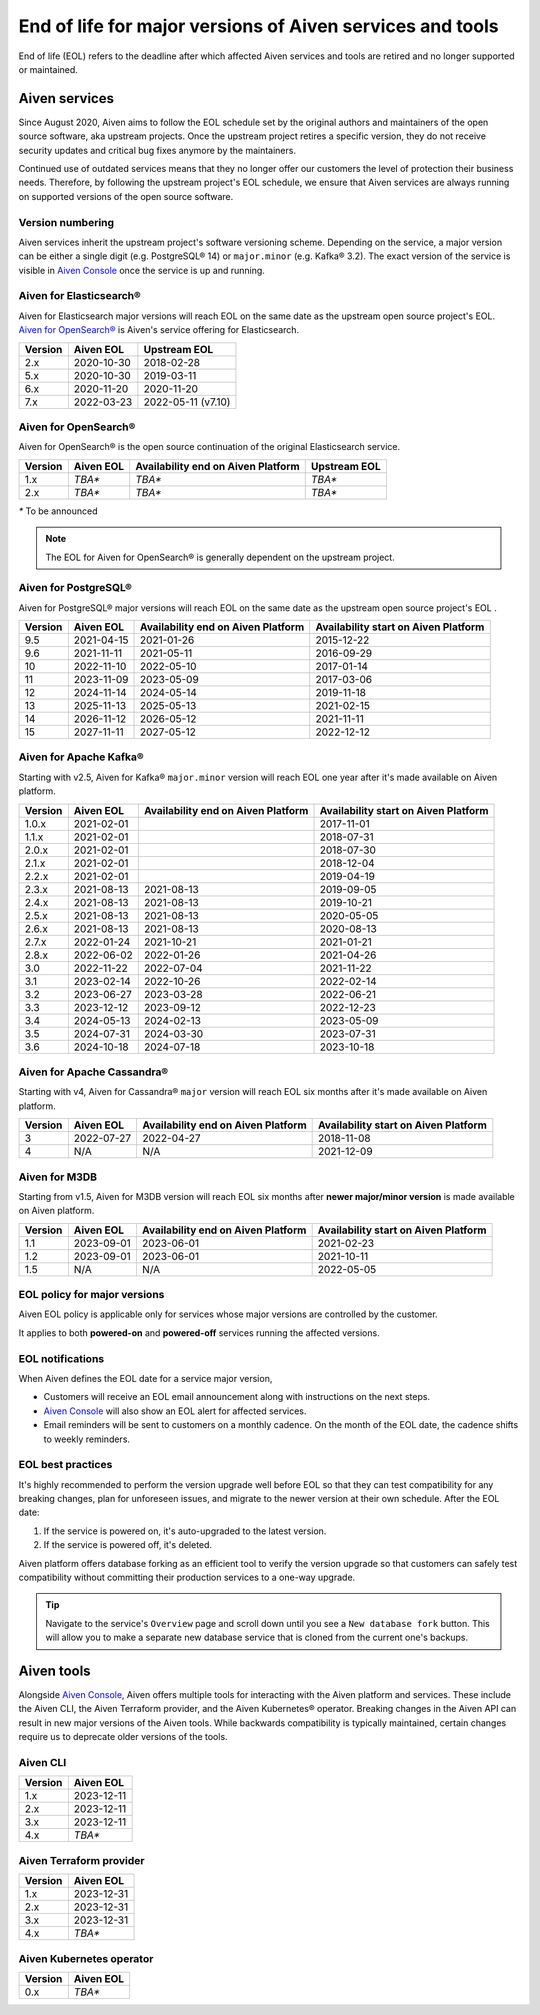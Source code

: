 End of life for major versions of Aiven services and tools
==========================================================

End of life (EOL) refers to the deadline after which affected Aiven services and tools are retired and no longer supported or maintained.

Aiven services
--------------

Since August 2020, Aiven aims to follow the EOL schedule set by the
original authors and maintainers of the open source software, aka
upstream projects. Once the upstream project retires a specific version,
they do not receive security updates and critical bug fixes anymore by
the maintainers.

Continued use of outdated services means that they no longer offer our
customers the level of protection their business needs. Therefore, by
following the upstream project's EOL schedule, we ensure that Aiven
services are always running on supported versions of the open source
software.

Version numbering
'''''''''''''''''

Aiven services inherit the upstream project's software versioning
scheme. Depending on the service, a major version can be either a single
digit (e.g. PostgreSQL® 14) or ``major.minor`` (e.g. Kafka® 3.2). The
exact version of the service is visible in `Aiven Console <https://console.aiven.io/>`_ once the
service is up and running.

Aiven for Elasticsearch®
''''''''''''''''''''''''

Aiven for Elasticsearch major versions will reach EOL on the same date
as the upstream open source project's EOL.  `Aiven for OpenSearch® <https://docs.aiven.io/docs/products/opensearch.html>`_
is Aiven's service offering for Elasticsearch.

+-------------+---------------+--------------------+
| **Version** | **Aiven EOL** | **Upstream EOL**   |
|             |               |                    |
+-------------+---------------+--------------------+
| 2.x         | 2020-10-30    | 2018-02-28         |
+-------------+---------------+--------------------+
| 5.x         | 2020-10-30    | 2019-03-11         |
+-------------+---------------+--------------------+
| 6.x         | 2020-11-20    | 2020-11-20         |
+-------------+---------------+--------------------+
| 7.x         | 2022-03-23    | 2022-05-11 (v7.10) |
+-------------+---------------+--------------------+


Aiven for OpenSearch®
'''''''''''''''''''''

Aiven for OpenSearch® is the open source continuation of the original Elasticsearch service.

+-------------+------------------------+------------------+------------------+
| **Version** | **Aiven EOL**          | **Availability   | **Upstream EOL** |
|             |                        | end on Aiven     |                  |
|             |                        | Platform**       |                  |
+-------------+------------------------+------------------+------------------+
| 1.x         | `TBA*`                 | `TBA*`           | `TBA*`           |
+-------------+------------------------+------------------+------------------+
| 2.x         | `TBA*`                 | `TBA*`           | `TBA*`           |
+-------------+------------------------+------------------+------------------+

`*` To be announced

.. note:: 
   The EOL for Aiven for OpenSearch® is generally dependent on the upstream project.


Aiven for PostgreSQL®
'''''''''''''''''''''

Aiven for PostgreSQL® major versions will reach EOL on the same date as
the upstream open source project's EOL .

+-------------+---------------+------------------+------------------+
| **Version** | **Aiven EOL** | **Availability   | **Availability   |
|             |               | end on Aiven     | start on Aiven   |
|             |               | Platform**       | Platform**       |
+-------------+---------------+------------------+------------------+
| 9.5         | 2021-04-15    | 2021-01-26       | 2015-12-22       |
+-------------+---------------+------------------+------------------+
| 9.6         | 2021-11-11    | 2021-05-11       | 2016-09-29       |
+-------------+---------------+------------------+------------------+
| 10          | 2022-11-10    | 2022-05-10       | 2017-01-14       |
+-------------+---------------+------------------+------------------+
| 11          | 2023-11-09    | 2023-05-09       | 2017-03-06       |
+-------------+---------------+------------------+------------------+
| 12          | 2024-11-14    | 2024-05-14       | 2019-11-18       |
+-------------+---------------+------------------+------------------+
| 13          | 2025-11-13    | 2025-05-13       | 2021-02-15       |
+-------------+---------------+------------------+------------------+
| 14          | 2026-11-12    | 2026-05-12       | 2021-11-11       |
+-------------+---------------+------------------+------------------+
| 15          | 2027-11-11    | 2027-05-12       | 2022-12-12       |
+-------------+---------------+------------------+------------------+

.. _aiven-for-kafka:

Aiven for Apache Kafka®
'''''''''''''''''''''''

Starting with v2.5, Aiven for Kafka® ``major.minor`` version will reach
EOL one year after it's made available on Aiven platform.

+-------------+---------------+------------------+------------------+
| **Version** | **Aiven EOL** | **Availability   | **Availability   |
|             |               | end on Aiven     | start on Aiven   |
|             |               | Platform**       | Platform**       |
+-------------+---------------+------------------+------------------+
| 1.0.x       | 2021-02-01    |                  | 2017-11-01       |
+-------------+---------------+------------------+------------------+
| 1.1.x       | 2021-02-01    |                  | 2018-07-31       |
+-------------+---------------+------------------+------------------+
| 2.0.x       | 2021-02-01    |                  | 2018-07-30       |
+-------------+---------------+------------------+------------------+
| 2.1.x       | 2021-02-01    |                  | 2018-12-04       |
+-------------+---------------+------------------+------------------+
| 2.2.x       | 2021-02-01    |                  | 2019-04-19       |
+-------------+---------------+------------------+------------------+
| 2.3.x       | 2021-08-13    | 2021-08-13       | 2019-09-05       |
+-------------+---------------+------------------+------------------+
| 2.4.x       | 2021-08-13    | 2021-08-13       | 2019-10-21       |
+-------------+---------------+------------------+------------------+
| 2.5.x       | 2021-08-13    | 2021-08-13       | 2020-05-05       |
+-------------+---------------+------------------+------------------+
| 2.6.x       | 2021-08-13    | 2021-08-13       | 2020-08-13       |
+-------------+---------------+------------------+------------------+
| 2.7.x       | 2022-01-24    | 2021-10-21       | 2021-01-21       |
+-------------+---------------+------------------+------------------+
| 2.8.x       | 2022-06-02    | 2022-01-26       | 2021-04-26       |
+-------------+---------------+------------------+------------------+
| 3.0         | 2022-11-22    | 2022-07-04       | 2021-11-22       |
+-------------+---------------+------------------+------------------+
| 3.1         | 2023-02-14    | 2022-10-26       | 2022-02-14       |
+-------------+---------------+------------------+------------------+
| 3.2         | 2023-06-27    | 2023-03-28       | 2022-06-21       |
+-------------+---------------+------------------+------------------+
| 3.3         | 2023-12-12    | 2023-09-12       | 2022-12-23       |
+-------------+---------------+------------------+------------------+
| 3.4         | 2024-05-13    | 2024-02-13       | 2023-05-09       |
+-------------+---------------+------------------+------------------+
| 3.5         | 2024-07-31    | 2024-03-30       | 2023-07-31       |
+-------------+---------------+------------------+------------------+
| 3.6         | 2024-10-18    | 2024-07-18       | 2023-10-18       |
+-------------+---------------+------------------+------------------+


.. _h_0f2929c770:

Aiven for Apache Cassandra®
'''''''''''''''''''''''''''

Starting with v4, Aiven for Cassandra® ``major`` version will reach EOL
six months after it's made available on Aiven platform.


+-------------+---------------+------------------+------------------+
| **Version** | **Aiven EOL** | **Availability   | **Availability   |
|             |               | end on Aiven     | start on Aiven   |
|             |               | Platform**       | Platform**       |
+-------------+---------------+------------------+------------------+
| 3           | 2022-07-27    | 2022-04-27       | 2018-11-08       |
+-------------+---------------+------------------+------------------+
| 4           | N/A           | N/A              | 2021-12-09       |
+-------------+---------------+------------------+------------------+

Aiven for M3DB
''''''''''''''

Starting from v1.5, Aiven for M3DB version will reach EOL six months after **newer major/minor version** is made available on Aiven platform.

+-------------+---------------+------------------+------------------+
| **Version** | **Aiven EOL** | **Availability   | **Availability   |
|             |               | end on Aiven     | start on Aiven   |
|             |               | Platform**       | Platform**       |
+-------------+---------------+------------------+------------------+
| 1.1         | 2023-09-01    | 2023-06-01       | 2021-02-23       |
+-------------+---------------+------------------+------------------+
| 1.2         | 2023-09-01    | 2023-06-01       | 2021-10-11       |
+-------------+---------------+------------------+------------------+
| 1.5         | N/A           | N/A              | 2022-05-05       |
+-------------+---------------+------------------+------------------+

EOL policy for major versions
'''''''''''''''''''''''''''''

Aiven EOL policy is applicable only for services whose major versions
are controlled by the customer.

It applies to both **powered-on** and **powered-off** services running
the affected versions.

EOL notifications
'''''''''''''''''

When Aiven defines the EOL date for a service major version,

-  Customers will receive an EOL email announcement along with
   instructions on the next steps.

-  `Aiven Console <https://console.aiven.io/>`_ will also show an EOL alert for affected services.

-  Email reminders will be sent to customers on a monthly cadence. On
   the month of the EOL date, the cadence shifts to weekly reminders.

EOL best practices
''''''''''''''''''

It's highly recommended to perform the version upgrade well
before EOL so that they can test compatibility for any breaking changes,
plan for unforeseen issues, and migrate to the newer version at their
own schedule. After the EOL date:

1. If the service is powered on, it's auto-upgraded to the latest version.
2. If the service is powered off, it's deleted.

Aiven platform offers database forking as an efficient tool to verify
the version upgrade so that customers can safely test compatibility
without committing their production services to a one-way upgrade.

.. Tip::
   Navigate to the service's ``Overview`` page and scroll down until
   you see a ``New database fork`` button. This will allow you to make a
   separate new database service that is cloned from the current one's
   backups.

Aiven tools
-----------

Alongside `Aiven Console <https://console.aiven.io/>`_, Aiven offers multiple tools for interacting with the Aiven platform and services. These include the Aiven CLI, the Aiven Terraform provider, and the Aiven Kubernetes® operator. Breaking changes in the Aiven API can result in new major versions of the Aiven tools. While backwards compatibility is typically maintained, certain changes require us to deprecate older versions of the tools.

Aiven CLI
'''''''''

+-------------+---------------+
| **Version** | **Aiven EOL** |
|             |               |
+-------------+---------------+
| 1.x         | 2023-12-11    |
+-------------+---------------+
| 2.x         | 2023-12-11    |
+-------------+---------------+
| 3.x         | 2023-12-11    |
+-------------+---------------+
| 4.x         | `TBA*`        |
+-------------+---------------+

Aiven Terraform provider
''''''''''''''''''''''''

+-------------+---------------+
| **Version** | **Aiven EOL** |
|             |               |
+-------------+---------------+
| 1.x         | 2023-12-31    |
+-------------+---------------+
| 2.x         | 2023-12-31    |
+-------------+---------------+
| 3.x         | 2023-12-31    |
+-------------+---------------+
| 4.x         | `TBA*`        |
+-------------+---------------+

Aiven Kubernetes operator
'''''''''''''''''''''''''

+-------------+---------------+
| **Version** | **Aiven EOL** |
|             |               |
+-------------+---------------+
| 0.x         | `TBA*`        |
+-------------+---------------+
